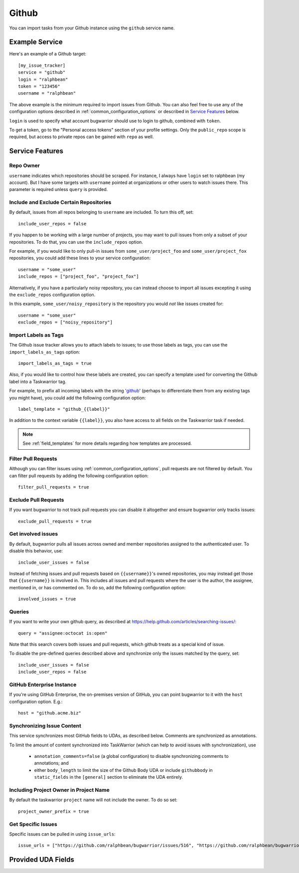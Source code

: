 Github
======

You can import tasks from your Github instance using
the ``github`` service name.

Example Service
---------------

Here's an example of a Github target::

    [my_issue_tracker]
    service = "github"
    login = "ralphbean"
    token = "123456"
    username = "ralphbean"

The above example is the minimum required to import issues from
Github.  You can also feel free to use any of the
configuration options described in :ref:`common_configuration_options`
or described in `Service Features`_ below.

``login`` is used to specify what account bugwarrior should use to login
to github, combined with ``token``.

To get a token, go to the "Personal access tokens" section of
your profile settings. Only the ``public_repo`` scope is required, but access
to private repos can be gained with ``repo`` as well.

Service Features
----------------

Repo Owner
++++++++++

``username`` indicates which repositories should be scraped.  For
instance, I always have ``login`` set to ralphbean (my account).  But I
have some targets with ``username`` pointed at organizations or other
users to watch issues there.  This parameter is required unless
``query`` is provided.

Include and Exclude Certain Repositories
++++++++++++++++++++++++++++++++++++++++

By default, issues from all repos belonging to ``username`` are
included. To turn this off, set::

    include_user_repos = false

If you happen to be working with a large number of projects, you
may want to pull issues from only a subset of your repositories.  To
do that, you can use the ``include_repos`` option.

For example, if you would like to only pull-in issues from
``some_user/project_foo`` and ``some_user/project_fox`` repositories, you could add
these lines to your service configuration::

    username = "some_user"
    include_repos = ["project_foo", "project_fox"]

Alternatively, if you have a particularly noisy repository, you can
instead choose to import all issues excepting it using the
``exclude_repos`` configuration option.

In this example, ``some_user/noisy_repository`` is the repository you would
*not* like issues created for::

    username = "some_user"
    exclude_repos = ["noisy_repository"]

Import Labels as Tags
+++++++++++++++++++++

The Github issue tracker allows you to attach labels to issues; to
use those labels as tags, you can use the ``import_labels_as_tags``
option::

    import_labels_as_tags = true

Also, if you would like to control how these labels are created, you can
specify a template used for converting the Github label into a Taskwarrior
tag.

For example, to prefix all incoming labels with the string 'github_' (perhaps
to differentiate them from any existing tags you might have), you could
add the following configuration option::

    label_template = "github_{{label}}"

In addition to the context variable ``{{label}}``, you also have access
to all fields on the Taskwarrior task if needed.

.. note::

   See :ref:`field_templates` for more details regarding how templates
   are processed.

Filter Pull Requests
++++++++++++++++++++

Although you can filter issues using :ref:`common_configuration_options`,
pull requests are not filtered by default.  You can filter pull requests
by adding the following configuration option::

    filter_pull_requests = true

Exclude Pull Requests
+++++++++++++++++++++

If you want bugwarrior to not track pull requests you can disable it altogether
and ensure bugwarrior only tracks issues::

    exclude_pull_requests = true

Get involved issues
+++++++++++++++++++

By default, bugwarrior pulls all issues across owned and member repositories
assigned to the authenticated user.  To disable this behavior, use::

    include_user_issues = false

Instead of fetching issues and pull requests based on ``{{username}}``'s owned
repositories, you may instead get those that ``{{username}}`` is involved in.
This includes all issues and pull requests where the user is the author, the
assignee, mentioned in, or has commented on.  To do so, add the following
configuration option::

    involved_issues = true

Queries
+++++++

If you want to write your own github query, as described at https://help.github.com/articles/searching-issues/::

    query = "assignee:octocat is:open"

Note that this search covers both issues and pull requests, which github treats
as a special kind of issue.

To disable the pre-defined queries described above and synchronize only the
issues matched by the query, set::

    include_user_issues = false
    include_user_repos = false

GitHub Enterprise Instance
++++++++++++++++++++++++++

If you're using GitHub Enterprise, the on-premises version of GitHub, you can
point bugwarrior to it with the ``host`` configuration option. E.g.::

    host = "github.acme.biz"

Synchronizing Issue Content
+++++++++++++++++++++++++++

This service synchronizes most GitHub fields to UDAs, as described below.
Comments are synchronized as annotations.

To limit the amount of content synchronized into TaskWarrior (which can help to avoid issues with synchronization), use

 * ``annotation_comments=false`` (a global configuration) to disable synchronizing comments to annotations; and
 * either ``body_length`` to limit the size of the Github Body UDA or include ``githubbody`` in ``static_fields`` in the ``[general]`` section to eliminate the UDA entirely.

Including Project Owner in Project Name
+++++++++++++++++++++++++++++++++++++++

By default the taskwarrior ``project`` name will not include the owner. To do so set::

    project_owner_prefix = true


Get Specific Issues
+++++++++++++++++++

Specific issues can be pulled in using ``issue_urls``::

    issue_urls = ["https://github.com/ralphbean/bugwarrior/issues/516", "https://github.com/ralphbean/bugwarrior/pull/898"]


Provided UDA Fields
-------------------

.. udas:: bugwarrior.services.github.GithubIssue
